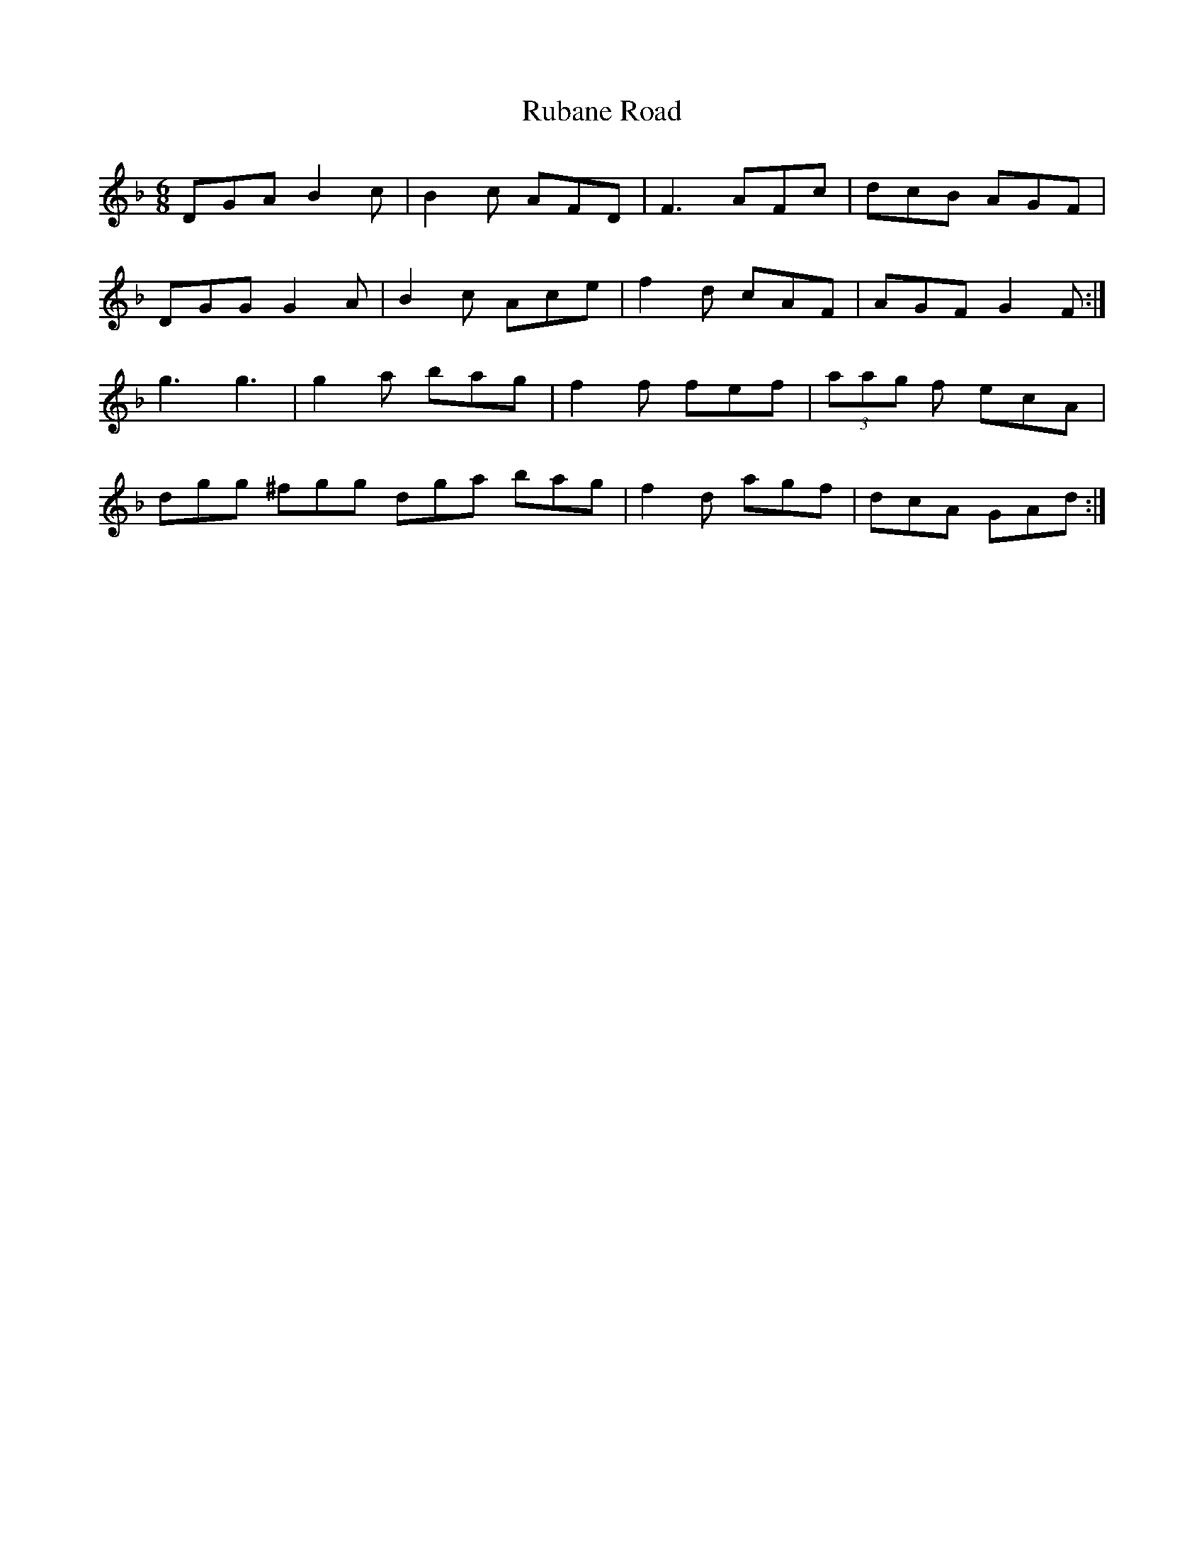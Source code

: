 X: 35493
T: Rubane Road
R: jig
M: 6/8
K: Gdorian
DGA B2c|B2c AFD|F3 AFc|dcB AGF|
DGG G2A|B2c Ace|f2d cAF|AGF G2F:|
g3 g3|g2a bag|f2f fef|(3aag f ecA|
dgg ^fgg dga bag|f2d agf|dcA GAd:|

